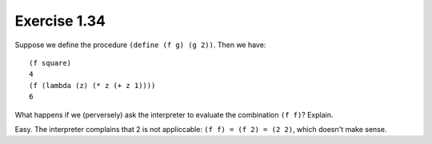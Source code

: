 Exercise 1.34
=============

Suppose we define the procedure ``(define (f g) (g 2))``. Then we have::

    (f square)
    4
    (f (lambda (z) (* z (+ z 1))))
    6

What happens if we (perversely) ask the interpreter to evaluate the combination ``(f f)``? Explain.

Easy. The interpreter complains that 2 is not appliccable: ``(f f) = (f 2) = (2 2)``, which doesn't make sense.
